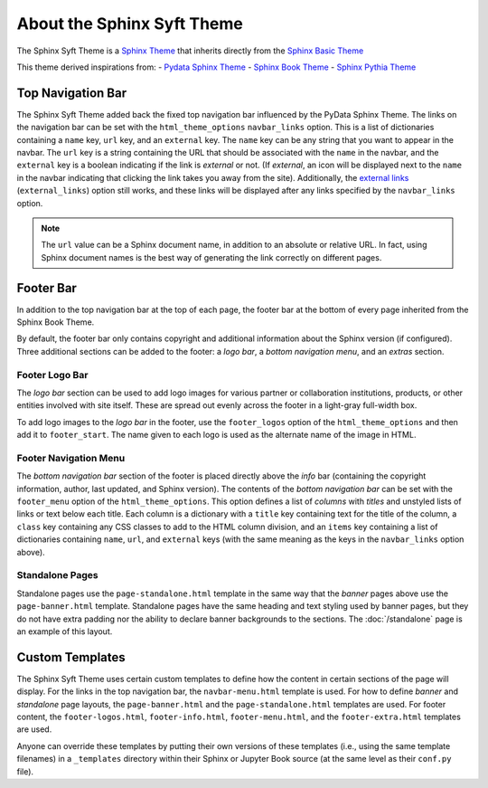 About the Sphinx Syft Theme
===========================

The Sphinx Syft Theme is a `Sphinx Theme <https://www.sphinx-doc.org/en/master/usage/theming.html>`_
that inherits directly from the `Sphinx Basic Theme <https://www.sphinx-doc.org/en/master/usage/theming.html>`_

This theme derived inspirations from:
- `Pydata Sphinx Theme <https://pydata-sphinx-theme.readthedocs.io/en/latest/>`_
- `Sphinx Book Theme <https://sphinx-book-theme.readthedocs.io/en/latest/>`_
- `Sphinx Pythia Theme <https://sphinx-pythia-theme.readthedocs.io/en/latest/about.html>`_

Top Navigation Bar
------------------

The Sphinx Syft Theme added back the fixed top navigation bar influenced by the PyData Sphinx Theme.
The links on the navigation bar can be set with the ``html_theme_options`` ``navbar_links`` option.
This is a list of dictionaries containing a ``name`` key, ``url`` key, and an ``external`` key.  The
``name`` key can be any string that you want to appear in the navbar.  The ``url`` key is a string
containing the URL that should be associated with the ``name`` in the navbar, and the ``external`` key
is a boolean indicating if the link is *external* or not.  (If *external*, an icon will be displayed
next to the ``name`` in the navbar indicating that clicking the link takes you away from the site).
Additionally, the `external links <https://sphinx-syft-theme.readthedocs.io/en/latest/>`_
(``external_links``) option still works, and these links will be displayed after any links specified by
the ``navbar_links`` option.

.. tab-set-code::

  .. code-block:: python

    html_theme = 'sphinx_syft_theme'
    html_theme_options = {
      'navbar_links': [
        {'name': 'Link1',
          'url': 'https://link1.com/some/link',
          'external': True},
        {'name': 'Link2',
          'url': 'https://link2.com/some/other/link'},
      ]
    }

  .. code-block:: yaml

    sphinx:
      config:
        html_theme: sphinx_pythia_theme
        html_theme_options:
          navbar_links:
            - name: Link1
              url: https://link1.com/some/link
              external: True
            - content: Link2
              url: https://link2.com/some/other/link

.. note::

   The ``url`` value can be a Sphinx document name, in addition to an absolute or relative URL.  In fact,
   using Sphinx document names is the best way of generating the link correctly on different pages.

Footer Bar
----------

In addition to the top navigation bar at the top of each page, the footer
bar at the bottom of every page inherited from the Sphinx Book Theme.

By default, the footer bar only contains copyright and additional information about the Sphinx version (if configured).
Three additional sections can be added to the footer: a *logo bar*, a *bottom navigation menu*, and
an *extras* section.

Footer Logo Bar
^^^^^^^^^^^^^^^

The *logo bar* section can be used to add logo images for various partner or collaboration
institutions, products, or other entities involved with site itself. These are spread out
evenly across the footer in a light-gray full-width box.

To add logo images to the *logo bar* in the footer, use the ``footer_logos`` option of the
``html_theme_options`` and then add it to ``footer_start``.  The name given to each logo is
used as the alternate name of the image in HTML.

.. tab-set-code::

  .. code-block:: python

    html_theme_options = {
      'footer_logos': {
        'name1': '_static/images/logo1.svg',
        'name2': '_static/images/logo2.svg',
      },
      "footer_start": ["footer-logos"]
    }

  .. code-block:: yaml

    sphinx:
      config:
        html_theme_options:
          footer_logos:
            name1: _static/images/logo1.svg
            name2: _static/images/logo2.svg

Footer Navigation Menu
^^^^^^^^^^^^^^^^^^^^^^

The *bottom navigation bar* section of the footer is placed directly above the *info* bar (containing
the copyright information, author, last updated, and Sphinx version).  The contents of the *bottom
navigation bar* can be set with the ``footer_menu`` option of the ``html_theme_options``.  This option
defines a list of *columns* with *titles* and unstyled lists of links or text below each title.  Each
column is a dictionary with a ``title`` key containing text for the title of the column, a ``class``
key containing any CSS classes to add to the HTML column division, and an ``items`` key containing a
list of dictionaries containing ``name``, ``url``, and ``external`` keys (with the same meaning as
the keys in the ``navbar_links`` option above).

.. tab-set-code::

  .. code-block:: python

    html_theme_options = {
      'footer_menu': [
        {
          'title': 'Column A',
          'class': 'col-8 col-sm-4 col-md-3 col-lg-2',
          'items': [
            {
              'name': 'Link 1',
              'url': '#local-link-1',
            },
            {
              'name': 'Link 2',
              'url': 'https://external.link/2',
              'external': True,
            },
          ],
        },
        {
          'title': 'Column B',
          'class': 'col-8 col-sm-4 col-md-3 col-lg-2',
          'items': [
            {
              'name': 'Link 3',
              'url': '#local-link-3',
            },
            {
              'name': 'Link 4',
              'url': 'https://external.link/4',
              'external': True,
            },
          ],
        },
      ],
      "footer_start": ["footer-menu"]
    }

  .. code-block:: yaml

    sphinx:
      config:
        html_theme_options:
          footer_menu:
            - title: Column A
              class: col-8 col-sm-4 col-md-3 col-lg-2
              items:
                - name: Link 1
                  url: '#local-link-1'
                - name: Link 2
                  url: https://external.link/2
                  external: True
            - title: Column B
              class: col-8 col-sm-4 col-md-3 col-lg-2
              items:
                - name: Link 3
                  url: '#local-link-3'
                - name: Link 4
                  url: https://external.link/4
                  external: True

Standalone Pages
^^^^^^^^^^^^^^^^

Standalone pages use the ``page-standalone.html`` template in the same way that the
*banner* pages above use the ``page-banner.html`` template.  Standalone pages have
the same heading and text styling used by banner pages, but they do not have extra
padding nor the ability to declare banner backgrounds to the sections.  The
:doc:`/standalone` page is an example of this layout.

Custom Templates
----------------

The Sphinx Syft Theme uses certain custom templates to define how the content in certain
sections of the page will display.  For the links in the top navigation bar, the ``navbar-menu.html``
template is used.  For how to define *banner* and *standalone* page layouts, the ``page-banner.html``
and the ``page-standalone.html`` templates are used.  For footer content, the ``footer-logos.html``,
``footer-info.html``, ``footer-menu.html``, and the ``footer-extra.html`` templates are used.

Anyone can override these templates by putting their own versions of these templates (i.e.,
using the same template filenames) in a ``_templates`` directory within their Sphinx or Jupyter
Book source (at the same level as their ``conf.py`` file).
